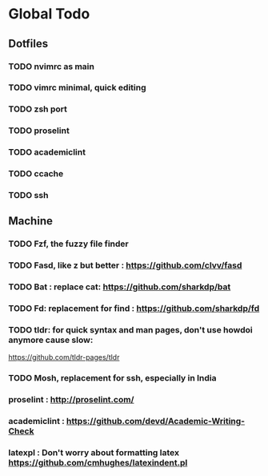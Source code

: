 * Global Todo

** Dotfiles
*** TODO nvimrc as main
*** TODO vimrc minimal, quick editing
*** TODO zsh port
*** TODO proselint
*** TODO academiclint
*** TODO ccache
*** TODO ssh
** Machine
*** TODO Fzf, the fuzzy file finder
*** TODO Fasd, like z but better : https://github.com/clvv/fasd
*** TODO Bat : replace cat: https://github.com/sharkdp/bat
*** TODO Fd: replacement for find : https://github.com/sharkdp/fd
*** TODO tldr: for quick syntax and man pages, don't use howdoi anymore cause slow:
	https://github.com/tldr-pages/tldr
*** TODO Mosh, replacement for ssh, especially in India
*** proselint : http://proselint.com/
*** academiclint : https://github.com/devd/Academic-Writing-Check
*** latexpl : Don't worry about formatting latex https://github.com/cmhughes/latexindent.pl

